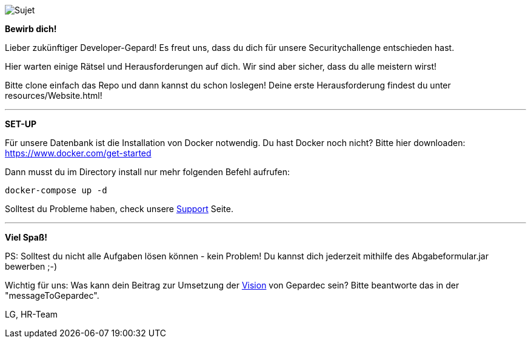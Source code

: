 image::https://raw.githubusercontent.com/Gepardec/weckdengeparden/master/weckdengepardenindir.jpg[Sujet]

*Bewirb dich!*

Lieber zukünftiger Developer-Gepard!
Es freut uns, dass du dich für unsere Securitychallenge entschieden hast.

Hier warten einige Rätsel und Herausforderungen auf dich. Wir sind aber sicher, dass du alle meistern wirst!

Bitte clone einfach das Repo und dann kannst du schon loslegen!
Deine erste Herausforderung findest du unter resources/Website.html!
====
---

*SET-UP*

Für unsere Datenbank ist die Installation von Docker notwendig.
Du hast Docker noch nicht? Bitte hier downloaden:
https://www.docker.com/get-started

Dann musst du im Directory install nur mehr folgenden Befehl aufrufen:

`docker-compose up -d`

Solltest du Probleme haben, check unsere link:https://github.com/Gepardec/weckdengeparden/wiki/Home[Support] Seite.

====
---

*Viel Spaß!*

PS: Solltest du nicht alle Aufgaben lösen können - kein Problem!
Du kannst dich jederzeit mithilfe des Abgabeformular.jar bewerben ;-)

Wichtig für uns: Was kann dein Beitrag zur Umsetzung der link:https://www.gepardec.com/arbeit-kultur/werte-und-kultur/[Vision] von Gepardec sein?
Bitte beantworte das in der "messageToGepardec".


LG, HR-Team
